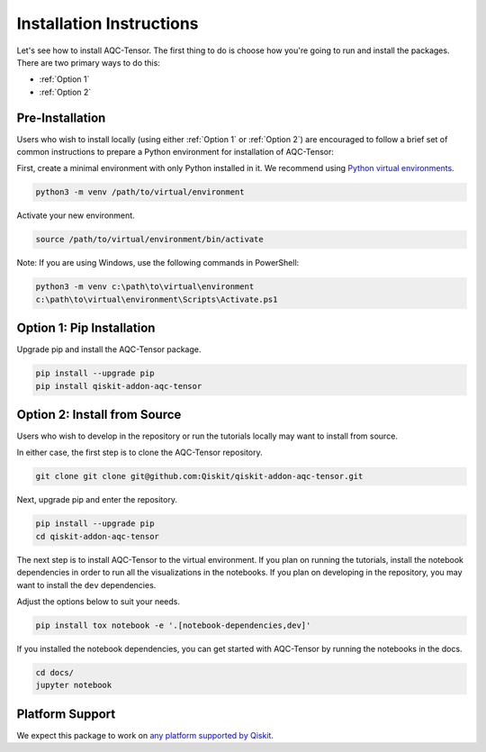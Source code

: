 Installation Instructions
=========================

Let's see how to install AQC-Tensor. The first
thing to do is choose how you're going to run and install the
packages. There are two primary ways to do this:

- :ref:`Option 1`
- :ref:`Option 2`

Pre-Installation
^^^^^^^^^^^^^^^^

Users who wish to install locally (using either :ref:`Option 1` or :ref:`Option 2`) are encouraged to
follow a brief set of common instructions to prepare a Python environment for
installation of AQC-Tensor:

First, create a minimal environment with only Python installed in it. We recommend using `Python virtual environments <https://docs.python.org/3.10/tutorial/venv.html>`__.

.. code:: sh

    python3 -m venv /path/to/virtual/environment

Activate your new environment.

.. code:: sh

    source /path/to/virtual/environment/bin/activate

Note: If you are using Windows, use the following commands in PowerShell:

.. code:: pwsh

    python3 -m venv c:\path\to\virtual\environment
    c:\path\to\virtual\environment\Scripts\Activate.ps1


.. _Option 1:

Option 1: Pip Installation
^^^^^^^^^^^^^^^^^^^^^^^^^^

Upgrade pip and install the AQC-Tensor package.

.. code:: sh

    pip install --upgrade pip
    pip install qiskit-addon-aqc-tensor


.. _Option 2:

Option 2: Install from Source
^^^^^^^^^^^^^^^^^^^^^^^^^^^^^

Users who wish to develop in the repository or run the tutorials locally may want to install from source.

In either case, the first step is to clone the AQC-Tensor repository.

.. code:: sh

    git clone git clone git@github.com:Qiskit/qiskit-addon-aqc-tensor.git

Next, upgrade pip and enter the repository.

.. code:: sh

    pip install --upgrade pip
    cd qiskit-addon-aqc-tensor

The next step is to install AQC-Tensor to the virtual environment. If you plan on running the tutorials, install the
notebook dependencies in order to run all the visualizations in the notebooks.
If you plan on developing in the repository, you may want to install the ``dev`` dependencies.

Adjust the options below to suit your needs.

.. code:: sh

    pip install tox notebook -e '.[notebook-dependencies,dev]'

If you installed the notebook dependencies, you can get started with AQC-Tensor by running the notebooks in the docs.

.. code::

    cd docs/
    jupyter notebook


.. _Platform Support:

Platform Support
^^^^^^^^^^^^^^^^

We expect this package to work on `any platform supported by Qiskit <https://docs.quantum.ibm.com/start/install#operating-system-support>`__.
